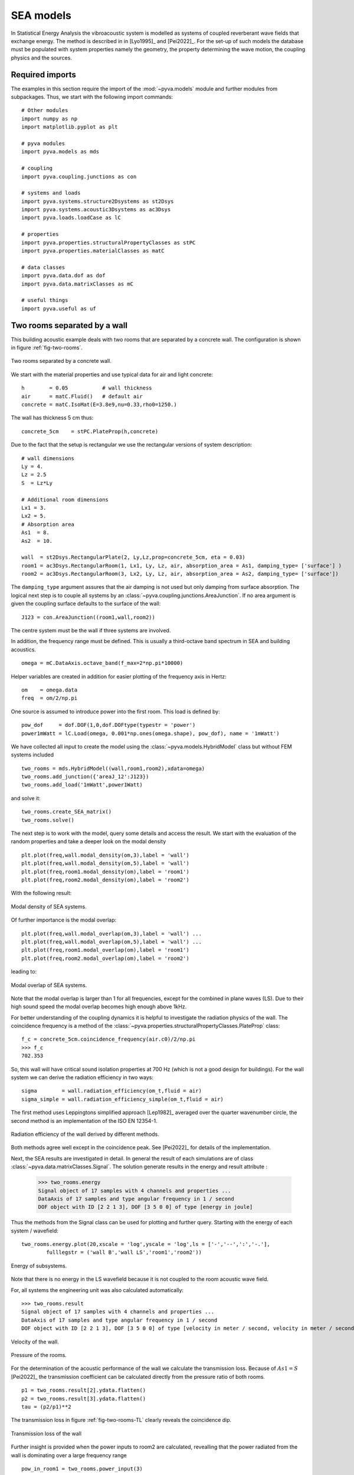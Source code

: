 SEA models
----------

In Statistical Energy Analysis the vibroacoustic system is modelled as systems of coupled reverberant wave fields 
that exchange energy. The method is described in in [Lyo1995]_ and [Pei2022]_.
For the set-up of such models the database must be populated with system properties namely the geometry, the property determining
the wave motion, the coupling physics and the sources. 

Required imports
++++++++++++++++

The examples in this section require the import of the :mod:`~pyva.models` module and further modules from subpackages.
Thus, we start with the following import commands::

    # Other modules
    import numpy as np
    import matplotlib.pyplot as plt

    # pyva modules
    import pyva.models as mds

    # coupling
    import pyva.coupling.junctions as con

    # systems and loads
    import pyva.systems.structure2Dsystems as st2Dsys
    import pyva.systems.acoustic3Dsystems as ac3Dsys
    import pyva.loads.loadCase as lC
    
    # properties
    import pyva.properties.structuralPropertyClasses as stPC
    import pyva.properties.materialClasses as matC

    # data classes
    import pyva.data.dof as dof
    import pyva.data.matrixClasses as mC

    # useful things
    import pyva.useful as uf    


.. _sec-two-rooms:

Two rooms separated by a wall
+++++++++++++++++++++++++++++

This building acoustic example deals with two rooms that are separated by a concrete wall.
The configuration is shown in figure :ref:`fig-two-rooms`.  

.. _fig-two-rooms:
    
.. figure:: ./images/two_rooms.*
   :align: center
   :width: 80%
   
   Two rooms separated by a concrete wall.
   
We start with the material properties and use typical data for air and light concrete::

    h        = 0.05           # wall thickness
    air      = matC.Fluid()   # default air
    concrete = matC.IsoMat(E=3.8e9,nu=0.33,rho0=1250.)
    
The wall has thickness 5 cm thus::

    concrete_5cm    = stPC.PlateProp(h,concrete)
    
Due to the fact that the setup is rectangular we use the rectangular versions of system description::

    # wall dimensions
    Ly = 4.
    Lz = 2.5
    S  = Lz*Ly

    # Additional room dimensions
    Lx1 = 3.
    Lx2 = 5.
    # Absorption area
    As1  = 8.
    As2  = 10.
    
    wall  = st2Dsys.RectangularPlate(2, Ly,Lz,prop=concrete_5cm, eta = 0.03)
    room1 = ac3Dsys.RectangularRoom(1, Lx1, Ly, Lz, air, absorption_area = As1, damping_type= ['surface'] )
    room2 = ac3Dsys.RectangularRoom(3, Lx2, Ly, Lz, air, absorption_area = As2, damping_type= ['surface'])

The ``damping_type`` argument assures that the air damping is not used but only damping from surface absorption.
The logical next step is to couple all systems by an :class:`~pyva.coupling.junctions.AreaJunction`. 
If no area argument is given the coupling surface defaults to the surface of the wall::

    J123 = con.AreaJunction((room1,wall,room2))
    
The centre system must be the wall if three systems are involved. 

In addition, the frequency range must be defined. This is usually a third-octave
band spectrum in SEA and building acoustics. ::

    omega = mC.DataAxis.octave_band(f_max=2*np.pi*10000)
    
Helper variables are created in addition for easier plotting of the frequency axis in Hertz::

    om    = omega.data
    freq  = om/2/np.pi 
    
One source is assumed to introduce power into the first room. 
This load is defined by::
    
    pow_dof     = dof.DOF(1,0,dof.DOFtype(typestr = 'power')
    power1mWatt = lC.Load(omega, 0.001*np.ones(omega.shape), pow_dof), name = '1mWatt')
    
We have collected all input to create the model using the :class:`~pyva.models.HybridModel` class but without FEM systems included ::

    two_rooms = mds.HybridModel((wall,room1,room2),xdata=omega)
    two_rooms.add_junction({'areaJ_12':J123})
    two_rooms.add_load('1mWatt',power1Watt)

and solve it::

    two_rooms.create_SEA_matrix()
    two_rooms.solve()
    
The next step is to work with the model, query some details and access the result.
We start with the evaluation of the random properties and take a deeper look on the modal density ::

    plt.plot(freq,wall.modal_density(om,3),label = 'wall')
    plt.plot(freq,wall.modal_density(om,5),label = 'wall')
    plt.plot(freq,room1.modal_density(om),label = 'room1')
    plt.plot(freq,room2.modal_density(om),label = 'room2')
    
With the following result:

.. _fig-two-rooms-modal-density:
    
.. figure:: ./images/two_rooms_modal_density.*
   :align: center
   :width: 70%
   
   Modal density of SEA systems.
   
Of further importance is the modal overlap::

    plt.plot(freq,wall.modal_overlap(om,3),label = 'wall') ...
    plt.plot(freq,wall.modal_overlap(om,5),label = 'wall') ...
    plt.plot(freq,room1.modal_overlap(om),label = 'room1')
    plt.plot(freq,room2.modal_overlap(om),label = 'room2')
    
leading to:

.. _fig-two-rooms-modal-overlap:
    
.. figure:: ./images/two_rooms_modal_overlap.*
   :align: center
   :width: 70%
   
   Modal overlap of SEA systems.

Note that the modal overlap is larger than 1 for all frequencies, except 
for the combined in plane waves (LS). Due to their high sound speed the 
modal overlap becomes high enough above 1kHz.

For better understanding of the coupling dynamics it is helpful to investigate the radiation 
physics of the wall. The coincidence frequency is a method of the 
:class:`~pyva.properties.structuralPropertyClasses.PlateProp` class::

    f_c = concrete_5cm.coincidence_frequency(air.c0)/2/np.pi
    >>> f_c
    702.353
    
So, this wall will have critical sound isolation properties at 700 Hz (which is not a good design for buildings).
For the wall system we can derive the radiation efficiency in two ways::

    sigma        = wall.radiation_efficiency(om_t,fluid = air)
    sigma_simple = wall.radiation_efficiency_simple(om_t,fluid = air)
    
The first method uses Leppingtons simplified approach [Lep1982]_ averaged over the quarter wavenumber circle,
the second method is an implementation of the ISO EN 12354-1.

.. _fig-two-rooms-radiation-efficieny:
    
.. figure:: ./images/two_rooms_radiation_efficiency.*
   :align: center
   :width: 70%
   
   Radiation efficiency of the wall derived by different methods.
   
Both methods agree well except in the coincidence peak. See [Pei2022]_ for details of the implementation.

Next, the SEA results are investigated in detail. In general the result of each simulations are of class :class:`~pyva.data.matrixClasses.Signal`.
The solution generate results in the energy and result attribute :

    >>> two_rooms.energy
    Signal object of 17 samples with 4 channels and properties ...
    DataAxis of 17 samples and type angular frequency in 1 / second
    DOF object with ID [2 2 1 3], DOF [3 5 0 0] of type [energy in joule]    

Thus the methods from the Signal class can be used for plotting and further query.
Starting with the energy of each system / wavefield::

    two_rooms.energy.plot(20,xscale = 'log',yscale = 'log',ls = ['-','--',':','-.'],
            fulllegstr = ('wall B','wall LS','room1','room2'))

.. _fig-two-rooms-radiation-energy:
    
.. figure:: ./images/two_rooms_energy.*
   :align: center
   :width: 70%
   
   Energy of subsystems.

Note that there is no energy in the LS wavefield because it is not coupled to the room acoustic wave field. 

For, all systems the engineering unit was also calculated automatically::

    >>> two_rooms.result
    Signal object of 17 samples with 4 channels and properties ...
    DataAxis of 17 samples and type angular frequency in 1 / second
    DOF object with ID [2 2 1 3], DOF [3 5 0 0] of type [velocity in meter / second, velocity in meter / second, pressure in pascal, pressure in pascal]   
    
.. _fig-two-rooms-velocity:
    
.. figure:: ./images/two_rooms_velocity.*
   :align: center
   :width: 70%
   
   Velocity of the wall.

.. _fig-two-rooms-pressure:
    
.. figure:: ./images/two_rooms_pressure.*
   :align: center
   :width: 70%
   
   Pressure of the rooms.
   
For the determination of the acoustic performance of the wall we calculate the transmission loss.
Because of :math:`As1 = S` [Pei2022]_ the transmission coefficient can be calculated directly from the 
pressure ratio of both rooms. ::

    p1 = two_rooms.result[2].ydata.flatten()
    p2 = two_rooms.result[3].ydata.flatten()
    tau = (p2/p1)**2 
    
The transmission loss in figure :ref:`fig-two-rooms-TL` clearly reveals the coincidence dip.

.. _fig-two-rooms-TL:
    
.. figure:: ./images/two_rooms_TL.*
   :align: center
   :width: 70%
   
   Transmission loss of the wall
   
Further insight is provided when the power inputs to room2 are calculated, revealling
that the power radiated from the wall is dominating over a large frequency range ::

    pow_in_room1 = two_rooms.power_input(3)
 
.. _fig-two-rooms-power-in:
    
.. figure:: ./images/two_rooms_power_in.*
   :align: center
   :width: 70%
   
   Power input to room 2 
   
Two rooms with floor separated by a wall
++++++++++++++++++++++++++++++++++++++++

The first case is a pure airborne transmission case. 
A more realistic example is created by adding a floor to both rooms.

.. _fig-two-rooms-floor:
    
.. figure:: ./images/two_rooms_floor.*
   :align: center
   :width: 80%
   
   Two rooms separated by a concrete wall plus floor plates. 
   
The floor is supposed to have higher thickness than the wall ::

    concrete_17cm  = stPC.PlateProp(h_f,concrete)

and the floor subsystems have ``ID=4`` and ``5`` ::

    floor1 = st2Dsys.RectangularPlate(4, Lx1,Ly,prop=concrete_17cm, eta = 0.03)
    floor2 = st2Dsys.RectangularPlate(5, Lx2,Ly,prop=concrete_17cm, eta = 0.03)
    
Both floor are connected to the rooms by area junctions ::

    J14  = con.AreaJunction((room1,floor1))
    J35  = con.AreaJunction((room2,floor2))

The 'T'-connection of both floor plates and the wall is a :class:`~pyva.coupling.junctions.LineJunction` of length Ly ::

    J425 = con.LineJunction((floor1,wall,floor2),length = Ly, thetas = (0,90,180))
    
Instead of the power source in room1 a force excitation at floor1 is used ::

    force10Nrms = lC.Load(omega, 10*np.ones(omega.shape), dof.DOF(4,3,dof.DOFtype(typestr = 'force')), name = '10N')
    
The DOF instance determines the excitation at system ID=4 (floor1) and wave_DOF=3 (bending).
The model is created by ::

    omega = mC.DataAxis.octave_band(f_min=2*np.pi*50,f_max=2*np.pi*10000)

    two_rooms = mds.HybridModel((wall,room1,room2,floor1,floor2),xdata=omega)
    
with the junctions and load defined by ::

    two_rooms.add_junction({'areaJ_123':J123})
    two_rooms.add_junction({'areaJ_14':J14})
    two_rooms.add_junction({'areaJ_35':J35})
    two_rooms.add_junction({'lineJ_425':J425})

    two_rooms.add_load('10N',force10Nrms)# add force excitatio to wave_DOF 3 of system 4
    
The frequency starts at 50Hz for illustrating some typical checks in SEA simulation.
Before, we solve the model we perform these typical checks. This time the modes in band of the plate systems are shown in 
the following figure:

.. _fig-two-rooms-floor-modes-in-band:
    
.. figure:: ./images/two_rooms_floor_modes_in_band.*
   :align: center
   :width: 70%
   
   Modes in band of plate subsystems.
   
One rule of thumb of SEA is, that a subsystem should have at least 5 modes in band. This is the case 
for all subsystems above 400 Hz. Results at lower frequencies should be considered as not very precise.
However, due to higher thickness of the floor the coincidence frequency is lower than for the wall ::

    f_cf = concrete_17cm.coincidence_frequency(air.c0)/2/np.pi
    >>> f_cf
    206.57440
    
So, the coincidence frequency is at 200 Hz and the floor plates will be good radiators for the 
full SEA frequency range. The radiation efficiency of both floor plates is shown in the following figure:

.. _fig-two-rooms-floor-radiation-efficiency:
    
.. figure:: ./images/two_rooms_floor_radiation_efficiency.*
   :align: center
   :width: 70%
   
   Radiation efficiency of floor plates.
   
The force excitation on floor 1 radiates acoustic power into all wave field. the line junction transfers
energy from the bending wave field into the in-plane (LS) wave field.

.. _fig-two-rooms-floor-energy:
    
.. figure:: ./images/two_rooms_floor_energy.*
   :align: center
   :width: 70%
   
Energy of subsystem wave field due to 10N rms excitation. When converted into the engineering results. 
the pressure and velocity results read as follows:

.. _fig-two-rooms-floor-pressure:
    
.. figure:: ./images/two_rooms_floor_pressure.*
   :align: center
   :width: 70%
 
   Pressure result of rooms. 
 
.. _fig-two-rooms-floor-velocity:
    
.. figure:: ./images/two_rooms_floor_velocity.*
   :align: center
   :width: 70% 
   
   Bending wave field velocity.
   
The pressure in room 1 shows  a coincidence peak at the floor coincidence. So the floor1 is the main
radiator for room 1. Room 2 has the coincidence peak at wall coincidence. 
In order to determine the dominant path we apply the :meth:`pyva.models.HybridModel.power_input` method::

    pow_in_room1.plot(32,yscale = 'log',xscale = 'log')
    pow_in_room2.plot(32,yscale = 'log',xscale = 'log')
    
The curves in figure :ref:`fig-two-rooms-floor-pow-in-room1` reveal that the main power input comes from the radiating
floor1 and wall that has received acoustic energy from the line junction. In figure :ref:`fig-two-rooms-floor-pow-in-room2`
the situation is different. Here, the wall bending wave is the main source of energy followed by the floor 2 wave.
Non resonant air transmission from room 1 contributes least.

.. _fig-two-rooms-floor-pow-in-room1:
    
.. figure:: ./images/two_rooms_floor_power_in1.*
   :align: center
   :width: 70% 
   
   Power input to room 1.
    
.. _fig-two-rooms-floor-pow-in-room2:
    
.. figure:: ./images/two_rooms_floor_power_in2.*
   :align: center
   :width: 70% 
   
   Power input to room 2.
   
.. _sec-box-cover:

Box cover of sound source
+++++++++++++++++++++++++

The next example shows an application of box structures for sound isolation. 
In addition it is an application of the :class:`~pyva.coupling.junction.SemiInfiniteFluid` class of the junctions module 
and it illustrates
the limit of text based model description. Due to the large number of junction and systems
even for such a simple box it becomes clear that for later complex model applications a GUI and 
a 3D representation of the models will be mandatory.

The set-up is shown in the following figure

.. _fig-SEA_box:
    
.. figure:: ./images/SEA_box.*
   :align: center
   :width: 50% 
   
   SEA model of box covering a power source
   
First, we define the frequency range and the box dimensions::

    # Frequency range
    omega = mC.DataAxis.octave_band(f_max=2*np.pi*10000)

    # Plate dimensions
    Lx = 1.2
    Ly = 1
    Lz = 1.1

    # Box dimensions
    V = Lx*Ly*Lz
    A = 2*(Lx*Ly+Ly*Lz+Lx*Lz)
    P = 4*(Lx+Ly+Lz)

    # Plates thickness
    t = 2.0E-3;

    # junction angle
    angle_R = (0.,90*np.pi/180)

and the materials and properties ::

    # Create materials
    steel = matC.IsoMat(E=210e9,nu=0.3,rho0=7800, eta = 0.0)
    air   = matC.Fluid() 

    # Create props
    steel2mm = stPC.PlateProp(t,steel)

Next step is the creation of the subsystems ::

    # Create plate subsystems
    plate1 = st2Dsys.RectangularPlate(1,Lx,Lz,prop = steel2mm)
    plate2 = st2Dsys.RectangularPlate(2,Ly,Lz,prop = steel2mm)
    plate3 = st2Dsys.RectangularPlate(3,Lx,Lz,prop = steel2mm)
    plate4 = st2Dsys.RectangularPlate(4,Ly,Lz,prop = steel2mm)
    plate5 = st2Dsys.RectangularPlate(5,Lx,Ly,prop = steel2mm)

    room     = ac3Dsys.Acoustic3DSystem(6, V , A, P, air)
    
The box is emerged in free space and requires semi infinite fluid (SIF) to allow free space radiation.
SIFs are created by a list of connected subsystems (where the connection can be resonant and non-resonant) 
and the fluid into which the radiation takes place. ::

    # create semi infinite fluids
    sif1 = jun.SemiInfiniteFluid((room,plate1), air)
    sif2 = jun.SemiInfiniteFluid((room,plate2), air)
    ...
    
All junctions are here created as dictionary from scratch. ::

    juncs =  { 'j61' : jun.AreaJunction((room,plate1)), 
               'j62' : jun.AreaJunction((room,plate2)),
               ...
               'j12' : jun.LineJunction((plate1,plate2), Lz, angle_R),
               'j23' : jun.LineJunction((plate2,plate3), Lz, angle_R),
                ... }
                
Not to forget the power source in the room (ID = 6) ::

    power1mW = lC.Load(omega, np.ones(omega.shape), dof.DOF(6,0,dof.DOFtype(typestr = 'power')), name = '1Watt')
    
Finally we create the model and put things together ::

    #create SEA model
    box = mds.HybridModel((plate1,plate2,plate3,plate4,plate5,room),xdata=omega)

    #connect all
    box.add_junction(juncs)
    box.add_SIF({'sif1' : sif1, 
                 'sif2' : sif2, 
                 'sif3' : sif3, 
                 'sif4' : sif4, 
                 'sif5' : sif5})
                 
    box.add_load('1Watt',power1Watt) # add 1Watt per band 
    
and solve it ::

    box.create_SEA_matrix(sym = 1)
    box.solve()
    
The interesting feature here is how much of the power is removed from the source. With the 
:meth:`pyva.models.HybridModel.power_input` method, we get the power inputs into the SIFs ::

    sif1_in = box.power_input('sif1')
    sif2_in = box.power_input('sif2')
    sif3_in = box.power_input('sif3')
    sif4_in = box.power_input('sif4')
    sif5_in = box.power_input('sif5')

Plotting the result for example for SIF1 we see the non-resonant (ID=6) and resonant (ID=3) power radiation to the free 
space.  
  
.. _fig-SEA_box_pure_SIF_power_in:
    
.. figure:: ./images/box_pure_SIF_power_in.*
   :align: center
   :width: 70% 
   
   Input power to SIF1
   
All values are added by using the :meth:`~pyva.data.matrixClasses.Signal.sum` method of :class:`~pyva.data.matrixClasses.Signal` 
that add all those paths in one signal and adding all SIF contributions::

    sif_all = sif1_in.sum()+sif2_in.sum()+sif3_in.sum()+sif4_in.sum()+sif5_in.sum()
    
This leads to the total source level

.. _fig-SEA_box_pure_SIF_total:
    
.. figure:: ./images/box_pure_SIF_total.*
   :align: center
   :width: 70% 
   
   Total input power to all SIFs
   
Note that 1Watt corresponds to Lw=120 dB, so noise reduction is not perfect. 
    
Box cover with noise control treatment
++++++++++++++++++++++++++++++++++++++

Typical noise control strategy would start at the source. Let's say that this is not possible here, 
so the next step is first to bring absorption into the cavity and second to increase the isolation by an extra treatment.
The configuration from the last section a) and this one b) is shown in the following figure. 

   
.. _fig-SEA_box_configurations:
    
.. figure:: ./images/SEA_box_configurations.*
   :align: center
   :width: 50% 
   
   Pure and trimmed configuration
    
We create the additional materials and properties for the treatment ::

    import pyva.systems.infiniteLayers as iL

    # Fibre material
    rho_bulk = 0.98*1.20 + 30.
    fibre1 = matC.EquivalentFluid(porosity = 0.98, \
                                   flow_res = 25000.,\
                                   tortuosity = 1.02, \
                                   length_visc = 90.e-6, \
                                   length_therm = 180.e-6,\
                                   rho_bulk = rho_bulk , \
                                   rho0 = 1.208, \
                                   dynamic_viscosity = 1.81e-5 )

    # Thickness of fibre layer
    h1 = 0.05
    
From those properties, infinite layer are created ::

    fibre_5cm = iL.FluidLayer(h1,fibre1)
    heavy_1kg = iL.MassLayer(0.001, 1000)
    
The treatments are defined via the TMmodel class ::

    nct_mass     = mds.TMmodel((fibre_5cm,heavy_1kg)) 
    nct          = mds.TMmodel((fibre_5cm,)) 

As the absorption is always determined at the (left) layer interface, we must reverse the treatment for
the absorption determination ::

    nct_mass4abs = mds.TMmodel((heavy_1kg,fibre_5cm))

For the box cavity absorption we use the absorption_diffuse method ::

    # absorption due to trim
    alpha_nct      = nct.absorption_diffuse(om,in_fluid=air)
    alpha_nct_mass = nct_mass4abs.absorption_diffuse(om,in_fluid=air)

The ``abs_area`` is created from the specifically treated areas ::
    
    abs_area = alpha_nct*(Lx*Ly)+alpha_nct_mass*(A-Lx*Ly)
    # This is a signal those dof must be set to the area DOF
    abs_area.dof = area_dof 
    
The absorption area is not constant and therefore a Signal::

    abs_area.plot(1,xscale = 'log')
    
This leads to a figure that shows that at high frequencies the absorption at the floor plate area of 1.2m^2 is dominant. 

.. _fig-SEA_box_isolated_abs_area:
    
.. figure:: ./images/box_isolated_abs_area.*
   :align: center
   :width: 70% 
   
   Absorption area due to NCT
   
To make the NCT working we add it to the plate systems and the absorption area to the room ::

    # Create plate subsystems
    plate1 = st2Dsys.RectangularPlate(1,Lx,Lz,prop = steel2mm,trim=(nct_mass,'none'))
    plate2 ...

    room   = ac3Dsys.Acoustic3DSystem(6, V , A, P, air,\
                            absorption_area = abs_area ,\
                            damping_type= ['eta','surface'] )
                            
The value to the ``damping_type`` keyword parameter tells pyva that both damping effects are used.
This adds the absorption to the cavity and increases the isolation due to the mass-spring treatment leading
to a much higher isolation and lower sound power levels.

.. _fig-SEA_box_isolated:
    
.. figure:: ./images/box_isolated_SIF_total.*
   :align: center
   :width: 70% 
   
   Total input power to all SIFs for isolated box.

 
   

   
   

   

   

   

    

   





    


   
   
   
   




    
    

    




    
    


    
 






    



   
